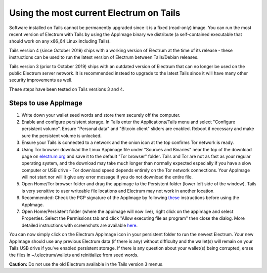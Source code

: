 Using the most current Electrum on Tails
========================================

Software installed on Tails cannot be permanently upgraded since it is a fixed (read-only) image. You can run the most recent version of Electrum with Tails by using the AppImage binary we distribute (a self-contained executable that should work on any x86_64 Linux including Tails).

Tails version 4 (since October 2019) ships with a working version of Electrum at the time of its release - these instructions can be used to run the latest version of Electrum between Tails/Debian releases.

Tails version 3 (prior to October 2019) ships with an outdated version of Electrum that can no longer be used on the public Electrum server network. It is recommended instead to upgrade to the latest Tails since it will have many other security improvements as well.

These steps have been tested on Tails versions 3 and 4.

Steps to use AppImage
---------------------

1. Write down your wallet seed words and store them securely off the computer.
2. Enable and configure persistent storage. In Tails enter the Applications/Tails menu and select "Configure persistent volume". Ensure "Personal data" and "Bitcoin client" sliders are enabled. Reboot if necessary and make sure the persistent volume is unlocked.
3. Ensure your Tails is connected to a network and the onion icon at the top confirms Tor network is ready. 
4. Using Tor browser download the Linux Appimage file under "Sources and Binaries" near the top of the download page on electrum.org_  and save it to the default "Tor browser" folder. Tails and Tor are not as fast as your regular operating system, and the download may take much longer than normally expected especially if you have a slow computer or USB drive - Tor download speed depends entirely on the Tor network connections. Your AppImage will not start nor will it give any error message if you do not download the entire file.
5. Open Home/Tor browser folder and drag the appimage to the Persistent folder (lower left side of the window). Tails is very sensitive to user writeable file locations and Electrum may not work in another location.
6. Recommended: Check the PGP signature of the AppImage by following these_ instructions before using the AppImage.
7. Open Home/Persistent folder (where the appimage will now live), right click on the appimage and select Properties. Select the Permissions tab and click "Allow executing file as program" then close the dialog. More detailed instructions with screenshots are available here_.

.. _electrum.org: https://electrum.org/#download
.. _here: https://docs.appimage.org/user-guide/run-appimages.html
.. _these: https://github.com/spesmilo/electrum-docs/blob/master/gpg-check.rst#verifying-gpg-signature-of-electrum-using-linux-command-line 

You can now simply click on the Electrum AppImage icon in your persistent folder to run the newest Electrum. Your new AppImage should use any previous Electrum data (if there is any) without difficulty and the wallet(s) will remain on your Tails USB drive if you've enabled persistent storage. If there is any question about your wallet(s) being corrupted, erase the files in ~/.electrum/wallets and reinitialize from seed words. 

**Caution:** Do not use the old Electrum available in the Tails version 3 menus. 
